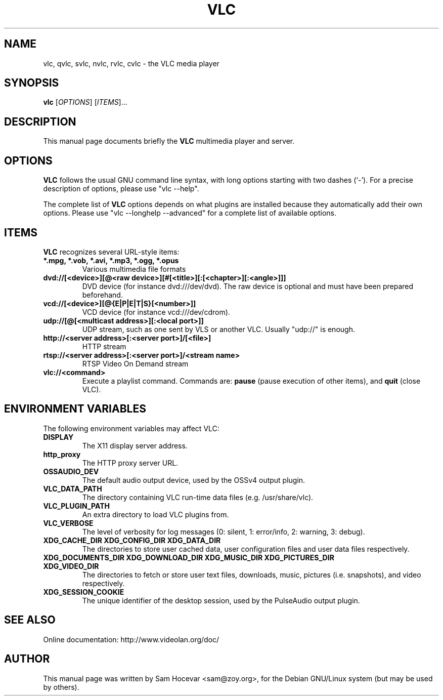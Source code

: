 .\"                                      Hey, EMACS: -*- nroff -*-
.\" First parameter, NAME, should be all caps
.\" Second parameter, SECTION, should be 1-8, maybe w/ subsection
.\" other parameters are allowed: see man(7), man(1)
.TH VLC 1 "Feb 14, 2005"
.\" Please adjust this date whenever revising the manpage.
.\"
.\" Some roff macros, for reference:
.\" .nh        disable hyphenation
.\" .hy        enable hyphenation
.\" .ad l      left justify
.\" .ad b      justify to both left and right margins
.\" .nf        disable filling
.\" .fi        enable filling
.\" .br        insert line break
.\" .sp <n>    insert n+1 empty lines
.\" for manpage-specific macros, see man(7)
.SH NAME
vlc, qvlc, svlc, nvlc, rvlc, cvlc \- the VLC media player
.SH SYNOPSIS
.B vlc
.RI [ OPTIONS ]
.RI [ ITEMS ]...
.SH DESCRIPTION
This manual page documents briefly the
.B VLC
multimedia player and server.

.SH OPTIONS
.B VLC
follows the usual GNU command line syntax, with long
options starting with two dashes (`-').
For a precise description of options, please use "vlc \-\-help".

The complete list of
.B VLC
options depends on what plugins are installed because they automatically
add their own options. Please use "vlc \-\-longhelp \-\-advanced" for a
complete list of available options.

.SH ITEMS
.B VLC
recognizes several URL-style items:
.TP
.B *.mpg, *.vob, *.avi, *.mp3, *.ogg, *.opus
Various multimedia file formats
.TP
.B dvd://[<device>][@<raw device>][#[<title>][:[<chapter>][:<angle>]]]
DVD device (for instance dvd:///dev/dvd). The raw device is optional and
must have been prepared beforehand.
.TP
.B vcd://[<device>][@{E|P|E|T|S}[<number>]]
VCD device (for instance vcd:///dev/cdrom).
.TP
.B udp://[@[<multicast address>][:<local port>]]
UDP stream, such as one sent by VLS or another VLC.
Usually "udp://" is enough.
.TP
.B http://<server address>[:<server port>]/[<file>]
HTTP stream
.TP
.B rtsp://<server address>[:<server port>]/<stream name>
RTSP Video On Demand stream
.TP
.B vlc://<command>
Execute a playlist command. Commands are:
.B pause
(pause execution of other items), and
.B quit
(close VLC).

.SH ENVIRONMENT VARIABLES
The following environment variables may affect VLC:

.TP
.B DISPLAY
The X11 display server address.

.TP
.B http_proxy
The HTTP proxy server URL.

.TP
.B OSSAUDIO_DEV
The default audio output device,
used by the OSSv4 output plugin.

.TP
.B VLC_DATA_PATH
The directory containing VLC run-time data files (e.g. /usr/share/vlc).

.TP
.B VLC_PLUGIN_PATH
An extra directory to load VLC plugins from.

.TP
.B VLC_VERBOSE
The level of verbosity for log messages
(0: silent, 1: error/info, 2: warning, 3: debug).

.TP
.B XDG_CACHE_DIR XDG_CONFIG_DIR XDG_DATA_DIR
The directories to store user cached data, user configuration files and
user data files respectively.

.TP
.B XDG_DOCUMENTS_DIR XDG_DOWNLOAD_DIR XDG_MUSIC_DIR XDG_PICTURES_DIR XDG_VIDEO_DIR
The directories to fetch or store user text files,
downloads, music, pictures (i.e. snapshots), and video respectively.

.TP
.B XDG_SESSION_COOKIE
The unique identifier of the desktop session,
used by the PulseAudio output plugin.

.SH SEE ALSO
Online documentation: http://www.videolan.org/doc/
.PP
.SH AUTHOR
This manual page was written by Sam Hocevar <sam@zoy.org>, for the Debian
GNU/Linux system (but may be used by others).
